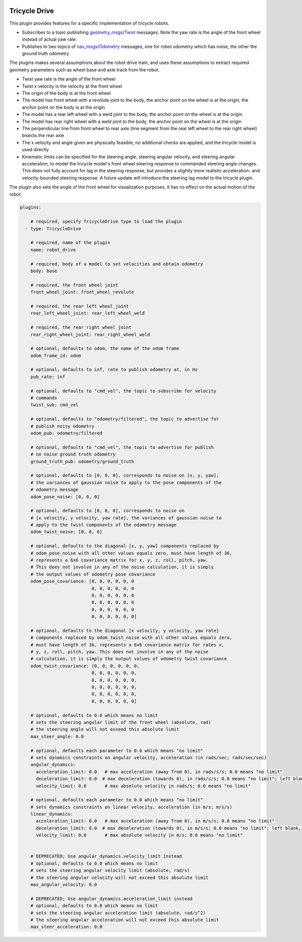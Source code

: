 .. image:: ../_static/flatland_logo2.png
    :width: 250px
    :align: right
    :target: ../_static/flatland_logo2.png

Tricycle Drive
==============

This plugin provides features for a specific implementation of tricycle robots.

* Subscribes to a topic publishing `geometry_msgs/Twist <http://docs.ros.org/api/geometry_msgs/html/msg/Twist.html>`_
  messages. Note the yaw rate is the angle of the front wheel instead of actual
  yaw rate.

* Publishes to two topics of `nav_msgs/Odometry <http://docs.ros.org/api/nav_msgs/html/msg/Odometry.html>`_
  messages, one for robot odometry which has noise, the other the ground truth
  odometry

The plugins makes several assumptions about the robot drive train, and uses
these assumptions to extract required geometry parameters such as wheel base
and axle track from the robot.

* Twist yaw rate is the angle of the front wheel
* Twist x velocity is the velocity at the front wheel
* The origin of the body is at the front wheel
* The model has front wheel with a revolute joint to the body, the anchor point
  on the wheel is at the origin, the anchor point on the body is at the origin
* The model has a rear left wheel with a weld joint to the body, the anchor
  point on the wheel is at the origin
* The model has rear right wheel with a weld joint to the body, the anchor point
  on the wheel is at the origin
* The perpendicular line from front wheel to rear axle (line segment from the
  rear left wheel to the rear right wheel) bisects the rear axle
* The x velocity and angle given are physically feasible, no additional checks
  are applied, and the tricycle model is used directly
* Kinematic limits can be specified for the steering angle, steering angular
  velocity, and steering angular acceleration, to model the tricycle model's
  front wheel steering response to commanded steering angle changes.
  This does not fully account for lag in the steering response, but provides a
  slightly more realistic acceleration- and velocity-bounded steering response.
  A future update will introduce the steering lag model to the tricycle plugin.

The plugin also sets the angle of the front wheel for visualization purposes, it
has no effect on the actual motion of the robot.

.. code-block:: yaml

  plugins:

      # required, specify TricycleDrive type to load the plugin
    - type: TricycleDrive

      # required, name of the plugin
      name: robot_drive

      # required, body of a model to set velocities and obtain odometry
      body: base

      # required, the front wheel joint
      front_wheel_joint: front_wheel_revolute

      # required, the rear left wheel joint
      rear_left_wheel_joint: rear_left_wheel_weld

      # required, the rear right wheel joint
      rear_right_wheel_joint: rear_right_wheel_weld

      # optional, defaults to odom, the name of the odom frame
      odom_frame_id: odom

      # optional, defaults to inf, rate to publish odometry at, in Hz
      pub_rate: inf

      # optional, defaults to "cmd_vel", the topic to subscribe for velocity
      # commands
      twist_sub: cmd_vel

      # optional, defaults to "odometry/filtered", the topic to advertise for
      # publish noisy odometry
      odom_pub: odometry/filtered

      # optional, defaults to "cmd_vel", the topic to advertise for publish
      # no noise ground truth odometry
      ground_truth_pub: odometry/ground_truth

      # optional, defaults to [0, 0, 0], corresponds to noise on [x, y, yaw],
      # the variances of gaussian noise to apply to the pose components of the
      # odometry message
      odom_pose_noise: [0, 0, 0]

      # optional, defaults to [0, 0, 0], corresponds to noise on
      # [x velocity, y velocity, yaw rate], the variances of gaussian noise to
      # apply to the twist components of the odometry message
      odom_twist_noise: [0, 0, 0]

      # optional, defaults to the diagonal [x, y, yaw] components replaced by
      # odom_pose_noise with all other values equals zero, must have length of 36,
      # represents a 6x6 covariance matrix for x, y, z, roll, pitch, yaw.
      # This does not involve in any of the noise calculation, it is simply
      # the output values of odometry pose covariance
      odom_pose_covariance: [0, 0, 0, 0, 0, 0
                             0, 0, 0, 0, 0, 0
                             0, 0, 0, 0, 0, 0
                             0, 0, 0, 0, 0, 0
                             0, 0, 0, 0, 0, 0
                             0, 0, 0, 0, 0, 0]

      # optional, defaults to the diagonal [x velocity, y velocity, yaw rate]
      # components replaced by odom_twist_noise with all other values equals zero,
      # must have length of 36, represents a 6x6 covariance matrix for rates x,
      # y, z, roll, pitch, yaw. This does not involve in any of the noise
      # calculation, it is simply the output values of odometry twist covariance
      odom_twist_covariance: [0, 0, 0, 0, 0, 0,
                             0, 0, 0, 0, 0, 0,
                             0, 0, 0, 0, 0, 0,
                             0, 0, 0, 0, 0, 0,
                             0, 0, 0, 0, 0, 0,
                             0, 0, 0, 0, 0, 0]

      # optional, defaults to 0.0 which means no limit
      # sets the steering angular limit of the front wheel (absolute, rad)
      # the steering angle will not exceed this absolute limit
      max_steer_angle: 0.0

      # optional, defaults each parameter to 0.0 which means "no limit"
      # sets dynamics constraints on angular velocity, acceleration (in rads/sec; rads/sec/sec)
      angular_dynamics:
        acceleration_limit: 0.0   # max acceleration (away from 0), in rads/s/s; 0.0 means "no limit"
        deceleration_limit: 0.0  # max deceleration (towards 0), in rads/s/s; 0.0 means "no limit"; left blank, will default to acceleration_limit value
        velocity_limit: 0.0       # max absolute velocity in rads/s; 0.0 means "no limit"

      # optional, defaults each parameter to 0.0 which means "no limit"
      # sets dynamics constraints on linear velocity, acceleration (in m/s; m/s/s)
      linear_dynamics:
        acceleration_limit: 0.0   # max acceleration (away from 0), in m/s/s; 0.0 means "no limit"
        deceleration_limit: 0.0  # max deceleration (towards 0), in m/s/s; 0.0 means "no limit"; left blank, will default to acceleration_limit value
        velocity_limit: 0.0       # max absolute velocity in m/s; 0.0 means "no limit"
        

      # DEPRECATED; Use angular_dynamics.velocity_limit instead
      # optional, defaults to 0.0 which means no limit
      # sets the steering angular velocity limit (absolute, rad/s)
      # the steering angular velocity will not exceed this absolute limit
      max_angular_velocity: 0.0

      # DEPRECATED; Use angular_dynamics.acceleration_limit instead
      # optional, defaults to 0.0 which means no limit
      # sets the steering angular acceleration limit (absolute, rad/s^2)
      # the steering angular acceleration will not exceed this absolute limit
      max_steer_acceleration: 0.0